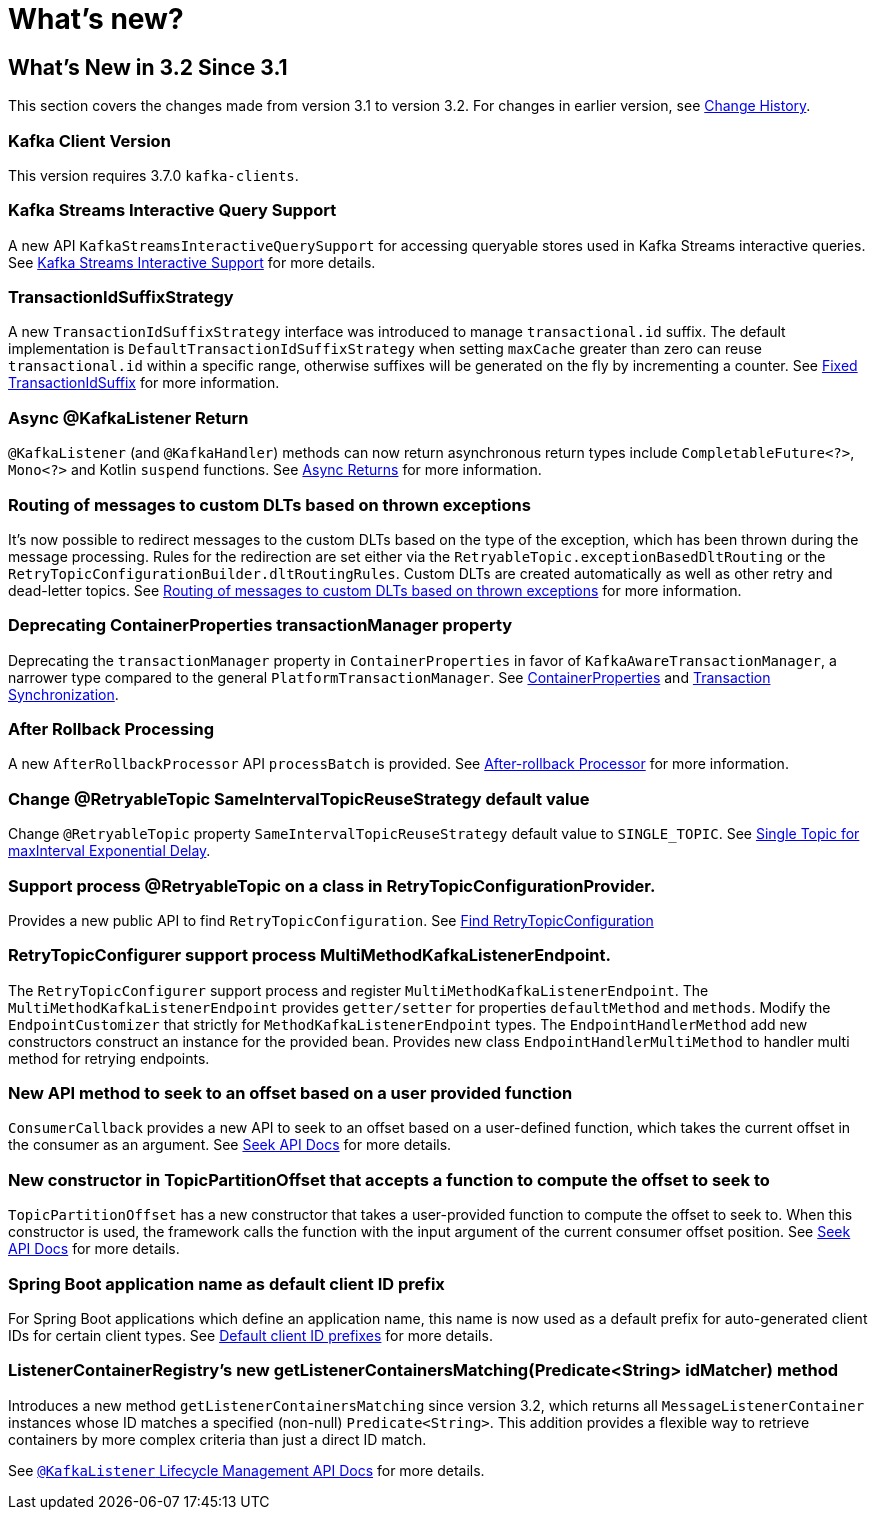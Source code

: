 = What's new?

[[what-s-new-in-3-2-since-3-1]]
== What's New in 3.2 Since 3.1
:page-section-summary-toc: 1

This section covers the changes made from version 3.1 to version 3.2.
For changes in earlier version, see xref:appendix/change-history.adoc[Change History].

[[x32-kafka-client-version]]
=== Kafka Client Version

This version requires 3.7.0 `kafka-clients`.

[[x32-kafka-streams-iqs-support]]
=== Kafka Streams Interactive Query Support

A new API `KafkaStreamsInteractiveQuerySupport` for accessing queryable stores used in Kafka Streams interactive queries.
See xref:streams.adoc#kafka-streams-iq-support[Kafka Streams Interactive Support] for more details.

[[x32-tiss]]
=== TransactionIdSuffixStrategy

A new `TransactionIdSuffixStrategy` interface was introduced to manage `transactional.id` suffix.
The default implementation is `DefaultTransactionIdSuffixStrategy` when setting `maxCache` greater than zero can reuse `transactional.id` within a specific range, otherwise suffixes will be generated on the fly by incrementing a counter.
See xref:kafka/transactions.adoc#transaction-id-suffix-fixed[Fixed TransactionIdSuffix] for more information.

[[x32-async-return]]
=== Async @KafkaListener Return

`@KafkaListener` (and `@KafkaHandler`) methods can now return asynchronous return types include `CompletableFuture<?>`, `Mono<?>` and Kotlin `suspend` functions.
See xref:kafka/receiving-messages/async-returns.adoc[Async Returns] for more information.

[[x32-customizable-dlt-routing]]
=== Routing of messages to custom DLTs based on thrown exceptions

It's now possible to redirect messages to the custom DLTs based on the type of the exception, which has been thrown during the message processing.
Rules for the redirection are set either via the `RetryableTopic.exceptionBasedDltRouting` or the `RetryTopicConfigurationBuilder.dltRoutingRules`.
Custom DLTs are created automatically as well as other retry and dead-letter topics.
See xref:retrytopic/features.adoc#exc-based-custom-dlt-routing[Routing of messages to custom DLTs based on thrown exceptions] for more information.

[[x32-cp-ptm]]
=== Deprecating ContainerProperties transactionManager property

Deprecating the `transactionManager` property in `ContainerProperties` in favor of `KafkaAwareTransactionManager`,  a narrower type compared to the general `PlatformTransactionManager`. See xref:kafka/container-props.adoc#kafkaAwareTransactionManager[ContainerProperties] and xref:kafka/transactions.adoc#transaction-synchronization[Transaction Synchronization].

[[x32-after-rollback-processing]]
=== After Rollback Processing

A new `AfterRollbackProcessor` API `processBatch` is provided.
See xref:kafka/annotation-error-handling.adoc#after-rollback[After-rollback Processor] for more information.

[[x32-retry-topic]]
=== Change @RetryableTopic SameIntervalTopicReuseStrategy default value
Change `@RetryableTopic` property `SameIntervalTopicReuseStrategy` default value to `SINGLE_TOPIC`.
See xref:retrytopic/topic-naming.adoc#single-topic-maxinterval-delay[Single Topic for maxInterval Exponential Delay].

=== Support process @RetryableTopic on a class in RetryTopicConfigurationProvider.
Provides a new public API to find `RetryTopicConfiguration`.
See xref:retrytopic/retry-config.adoc#find-retry-topic-config[Find RetryTopicConfiguration]

=== RetryTopicConfigurer support process MultiMethodKafkaListenerEndpoint.
The `RetryTopicConfigurer` support process and register `MultiMethodKafkaListenerEndpoint`.
The `MultiMethodKafkaListenerEndpoint` provides `getter/setter` for properties `defaultMethod` and `methods`.
Modify the `EndpointCustomizer` that strictly for `MethodKafkaListenerEndpoint` types.
The `EndpointHandlerMethod` add new constructors construct an instance for the provided bean.
Provides new class `EndpointHandlerMultiMethod` to handler multi method for retrying endpoints.

[[x32-seek-offset-compute-fn]]
=== New API method to seek to an offset based on a user provided function
`ConsumerCallback` provides a new API to seek to an offset based on a user-defined function, which takes the current offset in the consumer as an argument.
See xref:kafka/seek.adoc#seek[Seek API Docs] for more details.

[[x32-topic-partition-offset-constructor]]
=== New constructor in TopicPartitionOffset that accepts a function to compute the offset to seek to
`TopicPartitionOffset` has a new constructor that takes a user-provided function to compute the offset to seek to.
When this constructor is used, the framework calls the function with the input argument of the current consumer offset position.
See xref:kafka/seek.adoc#seek[Seek API Docs] for more details.

[[x32-default-clientid-prefix]]
=== Spring Boot application name as default client ID prefix

For Spring Boot applications which define an application name, this name is now used
as a default prefix for auto-generated client IDs for certain client types.
See xref:kafka/connecting.adoc#default-client-id-prefixes[Default client ID prefixes] for more details.

[[get-listener-containers-matching]]
=== ListenerContainerRegistry's new getListenerContainersMatching(Predicate<String> idMatcher) method

Introduces a new method `getListenerContainersMatching` since version 3.2, which returns all `MessageListenerContainer`
instances whose ID matches a specified (non-null) `Predicate<String>`. This addition provides a flexible way to
retrieve containers by more complex criteria than just a direct ID match.

See xref:kafka/receiving-messages/kafkalistener-lifecycle.adoc#get-listener-containers-matching[ `@KafkaListener` Lifecycle Management API Docs] for more details.
